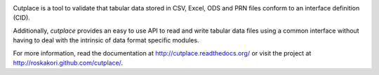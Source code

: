 .. image:: https://pypip.in/py_versions/cutplace/badge.svg
    :target: https://pypi.python.org/pypi/cutplace/
    :alt: Supported Python versions

.. image:: https://pypip.in/format/cutplace/badge.svg
    :target: https://pypi.python.org/pypi/cutplace/
    :alt: Download format

.. image:: https://pypip.in/license/cutplace/badge.svg
    :target: https://pypi.python.org/pypi/cutplace/
    :alt: License

.. image:: https://travis-ci.org/roskakori/cutplace.svg?branch=master
    :target: https://travis-ci.org/roskakori/cutplace
    :alt: Build Status

.. image:: https://coveralls.io/repos/roskakori/cutplace/badge.png?branch=master
    :target: https://coveralls.io/r/roskakori/cutplace?branch=master
    :alt: Test coverage

.. image:: https://landscape.io/github/roskakori/cutplace/master/landscape.svg
    :target: https://landscape.io/github/roskakori/cutplace/master
    :alt: Code Health

Cutplace is a tool to validate that tabular data stored in CSV, Excel, ODS
and PRN files conform to an interface definition (CID).

Additionally, `cutplace` provides an easy to use API to read and write
tabular data files using a common interface without having to deal with
the intrinsic of data format specific modules.

For more information, read the documentation at
http://cutplace.readthedocs.org/ or visit the project at
http://roskakori.github.com/cutplace/.
